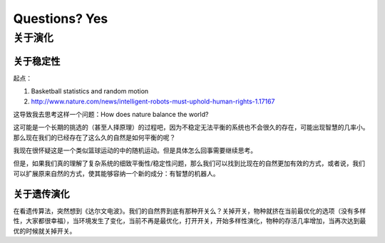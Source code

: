 Questions? Yes
*********************


关于演化
--------------

关于稳定性
~~~~~~~~~~~~~~~~~~

起点：

1. Basketball statistics and random motion
2. http://www.nature.com/news/intelligent-robots-must-uphold-human-rights-1.17167


这导致我去思考这样一个问题：How does nature balance the world?


这可能是一个长期的挑选的（甚至人择原理）的过程吧，因为不稳定无法平衡的系统也不会很久的存在，可能出现智慧的几率小。那么现在我们的已经存在了这么久的自然是如何平衡的呢？


我现在很怀疑这是一个类似篮球运动的中的随机运动。但是具体怎么回事需要继续思考。








但是，如果我们真的理解了复杂系统的细致平衡性/稳定性问题，那么我们可以找到比现在的自然更加有效的方式，或者说，我们可以扩展原来自然的方式，使其能够容纳一个新的成分：有智慧的机器人。



关于遗传演化
~~~~~~~~~~~~~~~~~~

在看遗传算法，突然想到《达尔文电波》。我们的自然界到底有那种开关么？关掉开关，物种就挤在当前最优化的选项（没有多样性，大家都很幸福），当环境发生了变化，当前不再是最优化，打开开关，开始多样性演化，物种的存活几率增加，当再次达到最优的时候就关掉开关。